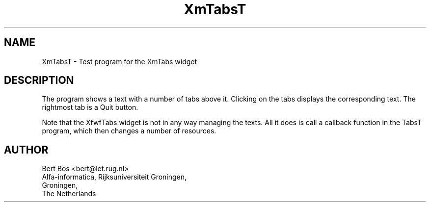 .TH "XmTabsT" "1" "29 Jul 1994" "Version 3.0" "Free Widget Foundation"
.SH NAME
XmTabsT \- Test program for the XmTabs widget
.SH DESCRIPTION
.PP
The program shows a text with a number of tabs above it. Clicking on
the tabs displays the corresponding text. The rightmost tab is a Quit
button.
.PP
Note that the XfwfTabs widget is not in any way managing the texts.
All it does is call a callback function in the TabsT program, which
then changes a number of resources.
.SH AUTHOR
.sp
.nf
Bert Bos <bert@let.rug.nl>
Alfa-informatica, Rijksuniversiteit Groningen,
Groningen,
The Netherlands
.fi


